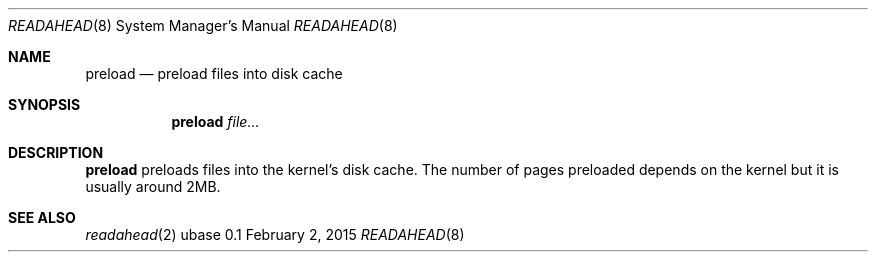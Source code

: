 .Dd February 2, 2015
.Dt READAHEAD 8
.Os ubase 0.1
.Sh NAME
.Nm preload
.Nd preload files into disk cache
.Sh SYNOPSIS
.Nm
.Ar file...
.Sh DESCRIPTION
.Nm
preloads files into the kernel's disk cache. The number of pages preloaded
depends on the kernel but it is usually around 2MB.
.Sh SEE ALSO
.Xr readahead 2
